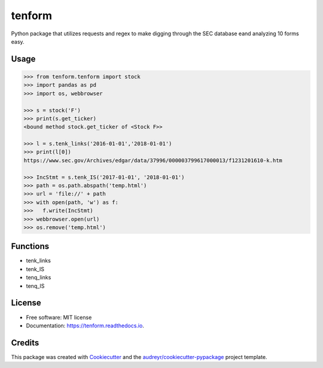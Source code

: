 =======
tenform
=======


.. image:: https://img.shields.io/pypi/v/tenform.svg
        :target: https://pypi.python.org/pypi/tenform

.. image:: https://travis-ci.com/tyfal/tenform.svg
        :target: https://travis-ci.com/tyfal/tenform

.. image:: https://readthedocs.org/projects/tenform/badge/?version=latest
        :target: https://tenform.readthedocs.io/en/latest/?badge=latest
        :alt: Documentation Status


Python package that utilizes requests and regex to make digging through the SEC database eand analyzing 10 forms easy.


Usage
-----

.. code:: python

    >>> from tenform.tenform import stock
    >>> import pandas as pd
    >>> import os, webbrowser

    >>> s = stock('F')
    >>> print(s.get_ticker)
    <bound method stock.get_ticker of <Stock F>>

    >>> l = s.tenk_links('2016-01-01','2018-01-01')
    >>> print(l[0])
    https://www.sec.gov/Archives/edgar/data/37996/000003799617000013/f1231201610-k.htm

    >>> IncStmt = s.tenk_IS('2017-01-01', '2018-01-01')
    >>> path = os.path.abspath('temp.html')
    >>> url = 'file://' + path
    >>> with open(path, 'w') as f:
    >>>   f.write(IncStmt)
    >>> webbrowser.open(url)
    >>> os.remove('temp.html')

.. image:: images/tenk_IS.png


Functions
---------

* tenk_links
* tenk_IS
* tenq_links
* tenq_IS

License
-------
* Free software: MIT license
* Documentation: https://tenform.readthedocs.io.


Credits
-------

This package was created with Cookiecutter_ and the `audreyr/cookiecutter-pypackage`_ project template.

.. _Cookiecutter: https://github.com/audreyr/cookiecutter
.. _`audreyr/cookiecutter-pypackage`: https://github.com/audreyr/cookiecutter-pypackage
